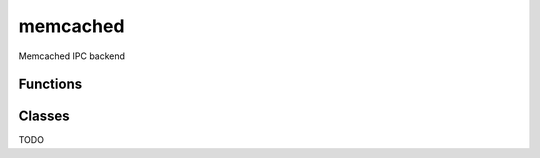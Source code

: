 memcached
===========================================================

.. module:: smisk.ipc.memcached
.. versionadded:: 1.1.2

Memcached IPC backend


Functions
-------------------------------------------------

.. function:: shared_dict(name=None, nodes=['127.0.0.1:11211'], memcached_debug=0) -> DBDict

  Convenience function to create and/or return a :class:`MemcachedDict`.


Classes
-------------------------------------------------


.. class:: MemcachedDict(MutableMapping)
  
  TODO

